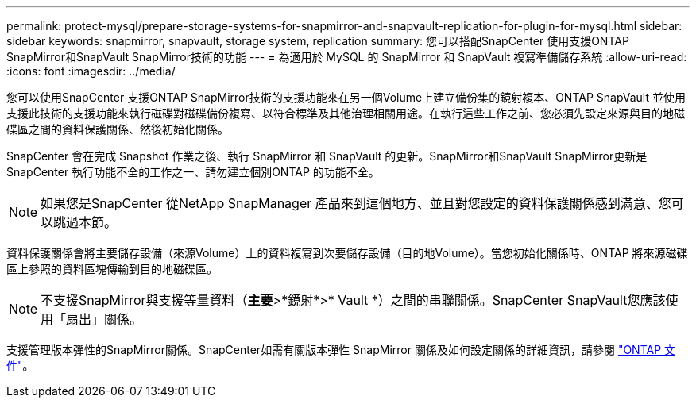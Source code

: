 ---
permalink: protect-mysql/prepare-storage-systems-for-snapmirror-and-snapvault-replication-for-plugin-for-mysql.html 
sidebar: sidebar 
keywords: snapmirror, snapvault, storage system, replication 
summary: 您可以搭配SnapCenter 使用支援ONTAP SnapMirror和SnapVault SnapMirror技術的功能 
---
= 為適用於 MySQL 的 SnapMirror 和 SnapVault 複寫準備儲存系統
:allow-uri-read: 
:icons: font
:imagesdir: ../media/


[role="lead"]
您可以使用SnapCenter 支援ONTAP SnapMirror技術的支援功能來在另一個Volume上建立備份集的鏡射複本、ONTAP SnapVault 並使用支援此技術的支援功能來執行磁碟對磁碟備份複寫、以符合標準及其他治理相關用途。在執行這些工作之前、您必須先設定來源與目的地磁碟區之間的資料保護關係、然後初始化關係。

SnapCenter 會在完成 Snapshot 作業之後、執行 SnapMirror 和 SnapVault 的更新。SnapMirror和SnapVault SnapMirror更新是SnapCenter 執行功能不全的工作之一、請勿建立個別ONTAP 的功能不全。


NOTE: 如果您是SnapCenter 從NetApp SnapManager 產品來到這個地方、並且對您設定的資料保護關係感到滿意、您可以跳過本節。

資料保護關係會將主要儲存設備（來源Volume）上的資料複寫到次要儲存設備（目的地Volume）。當您初始化關係時、ONTAP 將來源磁碟區上參照的資料區塊傳輸到目的地磁碟區。


NOTE: 不支援SnapMirror與支援等量資料（*主要*>*鏡射*>* Vault *）之間的串聯關係。SnapCenter SnapVault您應該使用「扇出」關係。

支援管理版本彈性的SnapMirror關係。SnapCenter如需有關版本彈性 SnapMirror 關係及如何設定關係的詳細資訊，請參閱 http://docs.netapp.com/ontap-9/index.jsp?topic=%2Fcom.netapp.doc.ic-base%2Fresources%2Fhome.html["ONTAP 文件"^]。
